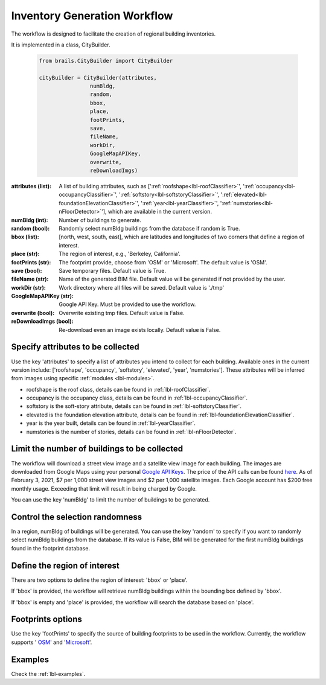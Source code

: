 .. _lbl-workflow-tutorial:

Inventory Generation Workflow
==============================

The workflow is designed to facilitate the creation of regional building inventories. 

It is implemented in a class, CityBuilder. 

  .. code-block:: python

    from brails.CityBuilder import CityBuilder

    cityBuilder = CityBuilder(attributes, 
                    numBldg, 
                    random,
                    bbox, 
                    place, 
                    footPrints, 
                    save, 
                    fileName, 
                    workDir,
                    GoogleMapAPIKey, 
                    overwrite, 
                    reDownloadImgs)


:attributes (list):     
    A list of building attributes, such as [':ref:`roofshape<lbl-roofClassifier>`', ':ref:`occupancy<lbl-occupancyClassifier>`', ':ref:`softstory<lbl-softstoryClassifier>`', ':ref:`elevated<lbl-foundationElevationClassifier>`', ':ref:`year<lbl-yearClassifier>`', ':ref:`numstories<lbl-nFloorDetector>`'], which are available in the current version.
:numBldg (int):         
    Number of buildings to generate.
:random (bool):         
    Randomly select numBldg buildings from the database if random is True.
:bbox (list):           
    [north, west, south, east], which are latitudes and longitudes of two corners that define a region of interest. 
:place (str):           
    The region of interest, e.g., 'Berkeley, California'.
:footPrints (str):      
    The footprint provide, choose from 'OSM' or 'Microsoft'. The default value is 'OSM'.
:save (bool):           
    Save temporary files. Default value is True.
:fileName (str):        
    Name of the generated BIM file. Default value will be generated if not provided by the user.
:workDir (str):         
    Work directory where all files will be saved. Default value is './tmp'
:GoogleMapAPIKey (str): 
    Google API Key. Must be provided to use the workflow.
:overwrite (bool):      
    Overwrite existing tmp files. Default value is False.
:reDownloadImgs (bool): 
    Re-download even an image exists locally. Default value is False.



Specify attributes to be collected
-----------------------------------

Use the key 'attributes' to specify a list of attributes you intend to collect for each building. 
Available ones in the current version include: 
['roofshape', 
'occupancy', 
'softstory',
'elevated',
'year',
'numstories']. 
These attributes will be inferred from images using specific :ref:`modules <lbl-modules>`.

* roofshape is the roof class, details can be found in :ref:`lbl-roofClassifier`.

* occupancy is the occupancy class, details can be found in :ref:`lbl-occupancyClassifier`. 

* softstory is the soft-story attribute, details can be found in :ref:`lbl-softstoryClassifier`.

* elevated is the foundation elevation attribute, details can be found in :ref:`lbl-foundationElevationClassifier`.

* year is the year built, details can be found in :ref:`lbl-yearClassifier`. 

* numstories is the number of stories, details can be found in :ref:`lbl-nFloorDetector`. 



.. _limitthenumber:

Limit the number of buildings to be collected
-----------------------------------------------
The workflow will download a street view image and a satellite view image for each building.
The images are downloaded from Google Maps using  your personal `Google API Keys <https://developers.google.com/maps/documentation/embed/get-api-key>`_.
The price of the API calls can be found `here <https://cloud.google.com/maps-platform/pricing>`_. 
As of February 3, 2021, $7 per 1,000 street view images and $2 per 1,000 satellite images.
Each Google account has $200 free monthly usage. Exceeding that limit will result in being charged by Google. 

You can use the key 'numBldg' to limit the number of buildings to be generated. 


Control the selection randomness 
-----------------------------------
In a region, numBldg of buildings will be generated. 
You can use the key 'random' to specify if you want to randomly select numBldg buildings from the database.
If its value is False, BIM will be generated for the first numBldg buildings found in the footprint database. 

Define the region of interest
-------------------------------
There are two options to define the region of interest: 'bbox' or 'place'.

If 'bbox' is provided, the workflow will retrieve numBldg buildings within the bounding box defined by 'bbox'.

If 'bbox' is empty and 'place' is provided, the workflow will search the database based on 'place'.

Footprints options
----------------------------

Use the key 'footPrints' to specify the source of building footprints to be used in the workflow.
Currently, the workflow supports '
`OSM <https://www.openstreetmap.org/>`_' and '`Microsoft <https://github.com/microsoft/USBuildingFootprints>`_'.


Examples
----------------------------

Check the :ref:`lbl-examples`.


